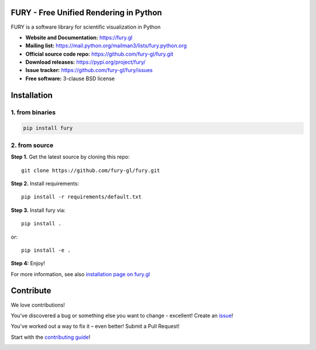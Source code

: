.. image:: https://img.shields.io/travis/fury-gl/fury.svg
        :target: https://travis-ci.org/fury-gl/fury

.. image:: https://img.shields.io/pypi/v/fury.svg
        :target: https://pypi.python.org/pypi/fury

.. image:: https://codecov.io/gh/fury-gl/fury/branch/master/graph/badge.svg
        :target: https://codecov.io/gh/fury-gl/fury


FURY - Free Unified Rendering in Python
=======================================


FURY is a software library for scientific visualization in Python

- **Website and Documentation:** https://fury.gl
- **Mailing list:** https://mail.python.org/mailman3/lists/fury.python.org
- **Official source code repo:** https://github.com/fury-gl/fury.git
- **Download releases:** https://pypi.org/project/fury/
- **Issue tracker:** https://github.com/fury-gl/fury/issues
- **Free software:** 3-clause BSD license

Installation
============


1. from binaries
~~~~~~~~~~~~~~~~

.. code-block::

    pip install fury

2. from source
~~~~~~~~~~~~~~

**Step 1.** Get the latest source by cloning this repo::

    git clone https://github.com/fury-gl/fury.git

**Step 2.** Install requirements::

    pip install -r requirements/default.txt

**Step 3.** Install fury via::

    pip install .

or::

    pip install -e .

**Step 4:** Enjoy!

For more information, see also `installation page on fury.gl <https://fury.gl/stable/installation.html>`_

Contribute
==========


We love contributions!

You've discovered a bug or something else you want to change - excellent! Create an `issue <https://github.com/fury-gl/fury/issues/new>`_!

You've worked out a way to fix it – even better! Submit a Pull Request!

Start with the `contributing guide <CONTRIBUTING.rst>`_!


.. image:: https://api.codacy.com/project/badge/Grade/922600af9f94445ead5a12423b813576
   :alt: Codacy Badge
   :target: https://app.codacy.com/app/fury-gl/fury?utm_source=github.com&utm_medium=referral&utm_content=fury-gl/fury&utm_campaign=Badge_Grade_Dashboard